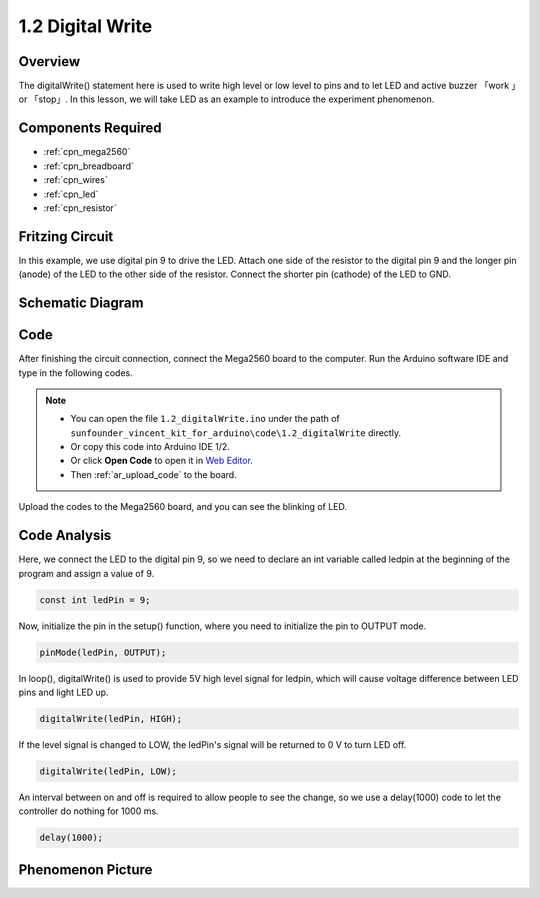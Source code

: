 .. _digital_write:

1.2 Digital Write
=================

Overview
-----------

The digitalWrite() statement here is used to write high level or low
level to pins and to let LED and active buzzer 「work 」or 「stop」. In
this lesson, we will take LED as an example to introduce the experiment
phenomenon.

Components Required
----------------------

.. image:: img/list_1.2.png

* :ref:`cpn_mega2560`
* :ref:`cpn_breadboard`
* :ref:`cpn_wires`
* :ref:`cpn_led`
* :ref:`cpn_resistor`


Fritzing Circuit
-------------------

In this example, we use digital pin 9 to drive the LED. Attach one side
of the resistor to the digital pin 9 and the longer pin (anode) of the
LED to the other side of the resistor. Connect the shorter pin (cathode)
of the LED to GND.

.. image:: img/image30.png


Schematic Diagram
-------------------

.. image:: img/image401.png


Code
------

After finishing the circuit connection, connect the Mega2560 board to
the computer. Run the Arduino software IDE and type in the following
codes.

.. note::

    * You can open the file ``1.2_digitalWrite.ino`` under the path of ``sunfounder_vincent_kit_for_arduino\code\1.2_digitalWrite`` directly.
    * Or copy this code into Arduino IDE 1/2.
    * Or click **Open Code** to open it in `Web Editor <https://docs.arduino.cc/cloud/web-editor/tutorials/getting-started/getting-started-web-editor>`_.
    * Then :ref:`ar_upload_code` to the board.

.. raw:: html

    <iframe src=https://create.arduino.cc/editor/sunfounder01/014d0aec-693e-4246-b944-17105b28e818/preview?embed style="height:510px;width:100%;margin:10px 0" frameborder=0></iframe>

Upload the codes to the Mega2560 board, and you can see the blinking of LED.

Code Analysis
-------------

Here, we connect the LED to the digital pin 9, so we need to declare an
int variable called ledpin at the beginning of the program and assign a
value of 9.

.. code-block:: arduino

    const int ledPin = 9;

Now, initialize the pin in the setup() function, where you need to 
initialize the pin to OUTPUT mode.

.. code-block:: arduino

    pinMode(ledPin, OUTPUT);

In loop(), digitalWrite() is used to provide 5V high level signal for 
ledpin, which will cause voltage difference between LED pins and light LED up.

.. code-block:: arduino

    digitalWrite(ledPin, HIGH);

If the level signal is changed to LOW, the ledPin's signal will be returned to 0 V to turn LED off.

.. code-block:: arduino

    digitalWrite(ledPin, LOW);

An interval between on and off is required to allow people to see the change, so 
we use a delay(1000) code to let the controller do nothing for 1000 ms.

.. code-block:: arduino

    delay(1000);


Phenomenon Picture
------------------

.. image:: img/image36.jpeg